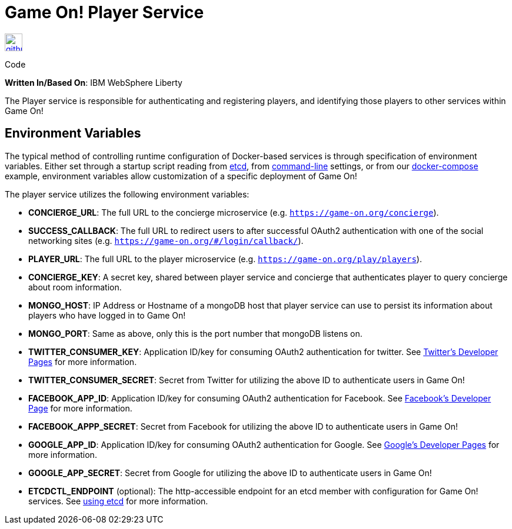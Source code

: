 = Game On! Player Service
:icons: font

[[img-github]]
image::github.png[alt="github", width="30", height="30", link="https://github.com/gameontext/gameon-player"]
Code

*Written In/Based On*: IBM WebSphere Liberty

The Player service is responsible for authenticating and registering players, and identifying those players to other
services within Game On!

== Environment Variables

The typical method of controlling runtime configuration of Docker-based services is through specification of environment variables.  Either set through a startup script reading from https://coreos.com/etcd/docs/latest/[etcd], from https://docs.docker.com/engine/reference/run/#env-environment-variables[command-line] settings, or from our https://github.com/gameontext/gameon/blob/master/docker-compose.yml[docker-compose] example, environment variables allow customization of a specific deployment of Game On!

The player service utilizes the following environment variables:

 * *CONCIERGE_URL*: The full URL to the concierge microservice (e.g. `https://game-on.org/concierge`). 
 * *SUCCESS_CALLBACK*: The full URL to redirect users to after successful OAuth2 authentication with one of the social networking sites (e.g. `https://game-on.org/#/login/callback/`).
 * *PLAYER_URL*: The full URL to the player microservice (e.g. `https://game-on.org/play/players`).
 * *CONCIERGE_KEY*: A secret key, shared between player service and concierge that authenticates player to query concierge about room information.
 * *MONGO_HOST*: IP Address or Hostname of a mongoDB host that player service can use to persist its information about players who have logged in to Game On!
 * *MONGO_PORT*: Same as above, only this is the port number that mongoDB listens on.
 * *TWITTER_CONSUMER_KEY*: Application ID/key for consuming OAuth2 authentication for twitter. See link:https://apps.twitter.com/[Twitter's Developer Pages] for more information.
 * *TWITTER_CONSUMER_SECRET*: Secret from Twitter for utilizing the above ID to authenticate users in Game On!
 * *FACEBOOK_APP_ID*: Application ID/key for consuming OAuth2 authentication for Facebook.  See link:https://developers.facebook.com/products/login[Facebook's Developer Page] for more information.
 * *FACEBOOK_APPP_SECRET*: Secret from Facebook for utilizing the above ID to authenticate users in Game On!
 * *GOOGLE_APP_ID*: Application ID/key for consuming OAuth2 authentication for Google.  See link:https://developers.google.com/identity/protocols/OAuth2UserAgent[Google's Developer Pages] for more information.
 * *GOOGLE_APP_SECRET*: Secret from Google for utilizing the above ID to authenticate users in Game On!
 
 * *ETCDCTL_ENDPOINT* (optional): The http-accessible endpoint for an etcd member with configuration for Game On! services. See link:./using_etcd.adoc[using etcd] for more information.